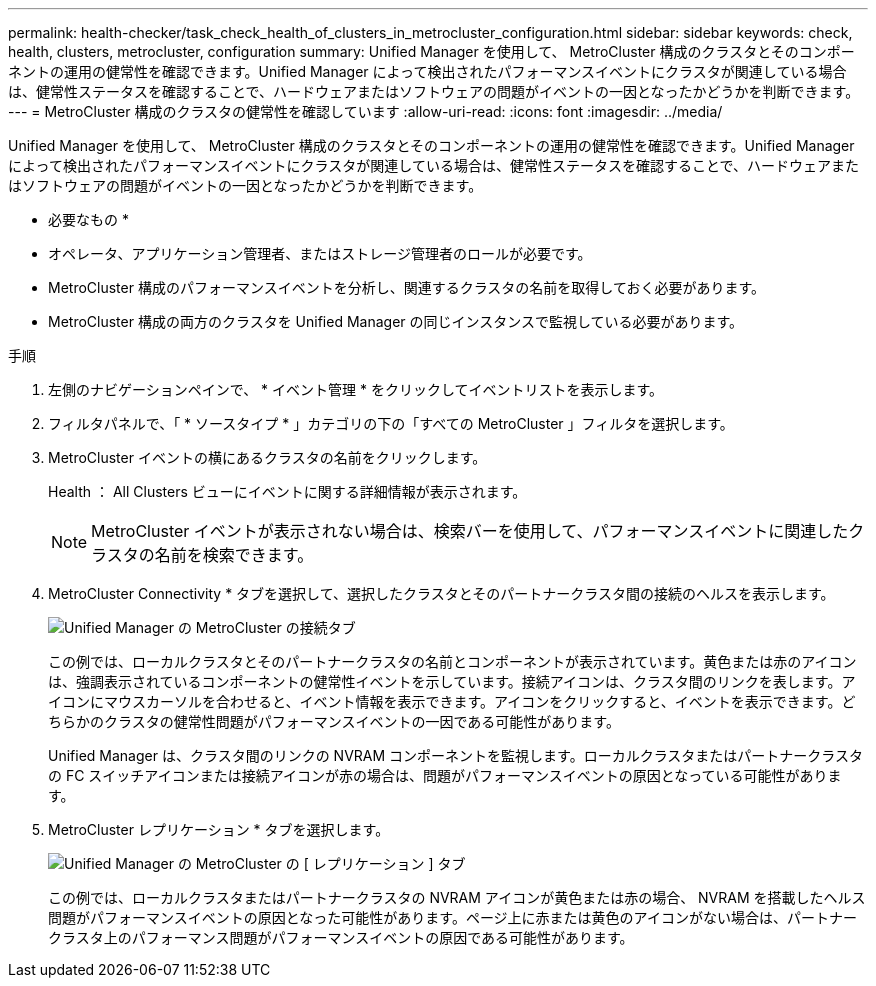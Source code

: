 ---
permalink: health-checker/task_check_health_of_clusters_in_metrocluster_configuration.html 
sidebar: sidebar 
keywords: check, health, clusters, metrocluster, configuration 
summary: Unified Manager を使用して、 MetroCluster 構成のクラスタとそのコンポーネントの運用の健常性を確認できます。Unified Manager によって検出されたパフォーマンスイベントにクラスタが関連している場合は、健常性ステータスを確認することで、ハードウェアまたはソフトウェアの問題がイベントの一因となったかどうかを判断できます。 
---
= MetroCluster 構成のクラスタの健常性を確認しています
:allow-uri-read: 
:icons: font
:imagesdir: ../media/


[role="lead"]
Unified Manager を使用して、 MetroCluster 構成のクラスタとそのコンポーネントの運用の健常性を確認できます。Unified Manager によって検出されたパフォーマンスイベントにクラスタが関連している場合は、健常性ステータスを確認することで、ハードウェアまたはソフトウェアの問題がイベントの一因となったかどうかを判断できます。

* 必要なもの *

* オペレータ、アプリケーション管理者、またはストレージ管理者のロールが必要です。
* MetroCluster 構成のパフォーマンスイベントを分析し、関連するクラスタの名前を取得しておく必要があります。
* MetroCluster 構成の両方のクラスタを Unified Manager の同じインスタンスで監視している必要があります。


.手順
. 左側のナビゲーションペインで、 * イベント管理 * をクリックしてイベントリストを表示します。
. フィルタパネルで、「 * ソースタイプ * 」カテゴリの下の「すべての MetroCluster 」フィルタを選択します。
. MetroCluster イベントの横にあるクラスタの名前をクリックします。
+
Health ： All Clusters ビューにイベントに関する詳細情報が表示されます。

+
[NOTE]
====
MetroCluster イベントが表示されない場合は、検索バーを使用して、パフォーマンスイベントに関連したクラスタの名前を検索できます。

====
. MetroCluster Connectivity * タブを選択して、選択したクラスタとそのパートナークラスタ間の接続のヘルスを表示します。
+
image::../media/opm_um_mcc_connectivity_tab_png.gif[Unified Manager の MetroCluster の接続タブ]

+
この例では、ローカルクラスタとそのパートナークラスタの名前とコンポーネントが表示されています。黄色または赤のアイコンは、強調表示されているコンポーネントの健常性イベントを示しています。接続アイコンは、クラスタ間のリンクを表します。アイコンにマウスカーソルを合わせると、イベント情報を表示できます。アイコンをクリックすると、イベントを表示できます。どちらかのクラスタの健常性問題がパフォーマンスイベントの一因である可能性があります。

+
Unified Manager は、クラスタ間のリンクの NVRAM コンポーネントを監視します。ローカルクラスタまたはパートナークラスタの FC スイッチアイコンまたは接続アイコンが赤の場合は、問題がパフォーマンスイベントの原因となっている可能性があります。

. MetroCluster レプリケーション * タブを選択します。
+
image::../media/opm_um_mcc_replication_tab_png.gif[Unified Manager の MetroCluster の [ レプリケーション ] タブ]

+
この例では、ローカルクラスタまたはパートナークラスタの NVRAM アイコンが黄色または赤の場合、 NVRAM を搭載したヘルス問題がパフォーマンスイベントの原因となった可能性があります。ページ上に赤または黄色のアイコンがない場合は、パートナークラスタ上のパフォーマンス問題がパフォーマンスイベントの原因である可能性があります。


